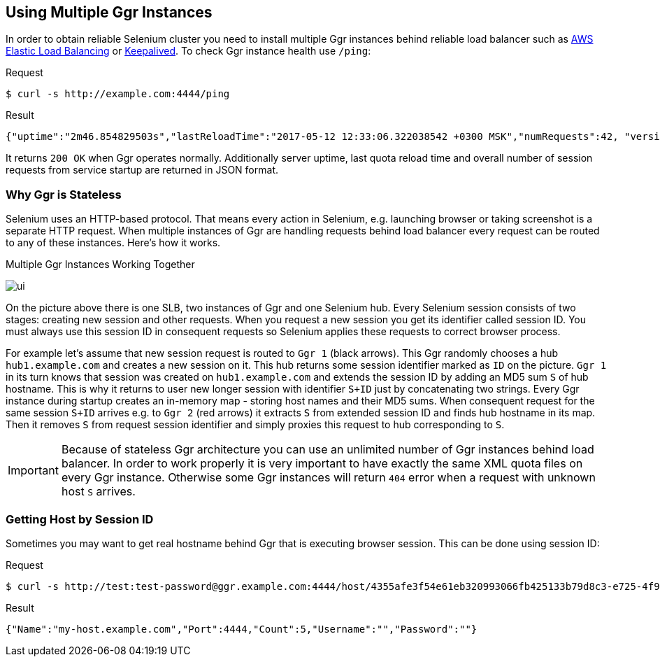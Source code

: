 == Using Multiple Ggr Instances
In order to obtain reliable Selenium cluster you need to install multiple Ggr instances behind reliable load balancer such as https://aws.amazon.com/elasticloadbalancing/[AWS Elastic Load Balancing] or http://keepalived.org/[Keepalived]. To check Ggr instance health use `/ping`:

.Request
[source,bash]
----
$ curl -s http://example.com:4444/ping
----

.Result
[source,javascript]
----
{"uptime":"2m46.854829503s","lastReloadTime":"2017-05-12 12:33:06.322038542 +0300 MSK","numRequests":42, "version": "1.4.0"}
----

It returns `200 OK` when Ggr operates normally. Additionally server uptime, last quota reload time and overall number of session requests from service startup are returned in JSON format.

=== Why Ggr is Stateless
Selenium uses an HTTP-based protocol. That means every action in Selenium, e.g. launching browser or taking screenshot is a separate HTTP request. When multiple instances of Ggr are handling requests behind load balancer every request can be routed to any of these instances. Here's how it works.

.Multiple Ggr Instances Working Together
image:img/multiple-ggr.png[ui]

On the picture above there is one SLB, two instances of Ggr and one Selenium hub. Every Selenium session consists of two stages: creating new session and other requests. When you request a new session you get its identifier called session ID. You must always use this session ID in consequent requests so Selenium applies these requests to correct browser process.

For example let's assume that new session request is routed to `Ggr 1` (black arrows). This Ggr randomly chooses a hub `hub1.example.com` and creates a new session on it. This hub returns some session identifier marked as `ID` on the picture. `Ggr 1` in its turn knows that session was created on `hub1.example.com` and extends the session ID by adding an MD5 sum `S` of hub hostname. This is why it returns to user new longer session with identifier `S+ID` just by concatenating two strings. Every Ggr instance during startup creates an in-memory map - storing host names and their MD5 sums. When consequent request for the same session `S+ID` arrives e.g. to `Ggr 2` (red arrows) it extracts `S` from extended session ID and finds hub hostname in its map. Then it removes `S` from request session identifier and simply proxies this request to hub corresponding to `S`.

IMPORTANT: Because of stateless Ggr architecture you can use an unlimited number of Ggr instances behind load balancer. In order to work properly it is very important to have exactly the same XML quota files on every Ggr instance. Otherwise some Ggr instances will return `404` error when a request with unknown host `S` arrives.

=== Getting Host by Session ID
Sometimes you may want to get real hostname behind Ggr that is executing browser session. This can be done using session ID:

.Request
[source,bash]
----
$ curl -s http://test:test-password@ggr.example.com:4444/host/4355afe3f54e61eb320993066fb425133b79d8c3-e725-4f90-9e57-548b8ec3f160
----

.Result
[source,javascript]
----
{"Name":"my-host.example.com","Port":4444,"Count":5,"Username":"","Password":""}
----
